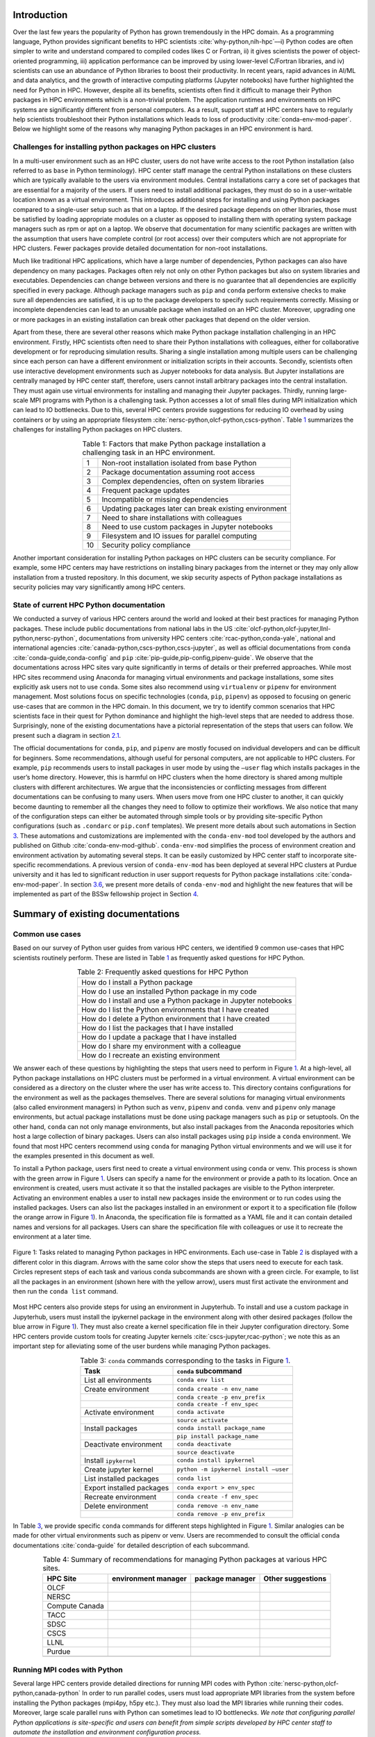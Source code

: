 Introduction
============

Over the last few years the popularity of Python has grown tremendously
in the HPC domain. As a programming language, Python provides
significant benefits to HPC scientists
:cite:`why-python,nih-hpc`––i) Python codes are often
simpler to write and understand compared to compiled codes likes C or
Fortran, ii) it gives scientists the power of object-oriented
programming, iii) application performance can be improved by using
lower-level C/Fortran libraries, and iv) scientists can use an abundance
of Python libraries to boost their productivity. In recent years, rapid
advances in AI/ML and data analytics, and the growth of interactive
computing platforms (Jupyter notebooks) have further highlighted the
need for Python in HPC. However, despite all its benefits, scientists
often find it difficult to manage their Python packages in HPC
environments which is a non-trivial problem. The application runtimes
and environments on HPC systems are significantly different from
personal computers. As a result, support staff at HPC centers have to
regularly help scientists troubleshoot their Python installations which
leads to loss of productivity :cite:`conda-env-mod-paper`.
Below we highlight some of the reasons why managing Python packages in
an HPC environment is hard.

Challenges for installing python packages on HPC clusters
---------------------------------------------------------

In a multi-user environment such as an HPC cluster, users do not have
write access to the root Python installation (also referred to as
``base`` in Python terminology). HPC center staff manage the central
Python installations on these clusters which are typically available to
the users via environment modules. Central installations carry a core
set of packages that are essential for a majority of the users. If users
need to install additional packages, they must do so in a user-writable
location known as a virtual environment. This introduces additional
steps for installing and using Python packages compared to a single-user
setup such as that on a laptop. If the desired package depends on other
libraries, those must be satisfied by loading appropriate modules on a
cluster as opposed to installing them with operating system package
managers such as rpm or apt on a laptop. We observe that documentation
for many scientific packages are written with the assumption that users
have complete control (or root access) over their computers which are
not appropriate for HPC clusters. Fewer packages provide detailed
documentation for non-root installations.

Much like traditional HPC applications, which have a large number of
dependencies, Python packages can also have dependency on many packages.
Packages often rely not only on other Python packages but also on system
libraries and executables. Dependencies can change between versions and
there is no guarantee that all dependencies are explicitly specified in
every package. Although package managers such as ``pip`` and ``conda``
perform extensive checks to make sure all dependencies are satisfied, it
is up to the package developers to specify such requirements correctly.
Missing or incomplete dependencies can lead to an unusable package when
installed on an HPC cluster. Moreover, upgrading one or more packages in
an existing installation can break other packages that depend on the
older version.

Apart from these, there are several other reasons which make Python
package installation challenging in an HPC environment. Firstly, HPC
scientists often need to share their Python installations with
colleagues, either for collaborative development or for reproducing
simulation results. Sharing a single installation among multiple users
can be challenging since each person can have a different environment or
initialization scripts in their accounts. Secondly, scientists often use
interactive development environments such as Jupyer notebooks for data
analysis. But Jupyter installations are centrally managed by HPC center
staff, therefore, users cannot install arbitrary packages into the
central installation. They must again use virtual environments for
installing and managing their Jupyter packages. Thirdly, running
large-scale MPI programs with Python is a challenging task. Python
accesses a lot of small files during MPI initialization which can lead
to IO bottlenecks. Due to this, several HPC centers provide suggestions
for reducing IO overhead by using containers or by using an appropriate
filesystem :cite:`nersc-python,olcf-python,cscs-python`.
Table `1 <#tab-hpc-python-challenges>`__ summarizes the challenges for
installing Python packages on HPC clusters.

.. container::
   :name: tab-hpc-python-challenges

   .. table:: Table 1: Factors that make Python package installation a challenging task in an HPC environment.
      :align: center
      :widths: auto

      +----+--------------------------------------------------------+
      |  1 | Non-root installation isolated from base Python        |
      +----+--------------------------------------------------------+
      |  2 | Package documentation assuming root access             |
      +----+--------------------------------------------------------+
      |  3 | Complex dependencies, often on system libraries        |
      +----+--------------------------------------------------------+
      |  4 | Frequent package updates                               |
      +----+--------------------------------------------------------+
      |  5 | Incompatible or missing dependencies                   |
      +----+--------------------------------------------------------+
      |  6 | Updating packages later can break existing environment |
      +----+--------------------------------------------------------+
      |  7 | Need to share installations with colleagues            |
      +----+--------------------------------------------------------+
      |  8 | Need to use custom packages in Jupyter notebooks       |
      +----+--------------------------------------------------------+
      |  9 | Filesystem and IO issues for parallel computing        |
      +----+--------------------------------------------------------+
      | 10 | Security policy compliance                             |
      +----+--------------------------------------------------------+

Another important consideration for installing Python packages on HPC
clusters can be security compliance. For example, some HPC centers may
have restrictions on installing binary packages from the internet or
they may only allow installation from a trusted repository. In this
document, we skip security aspects of Python package installations as
security policies may vary significantly among HPC centers.

State of current HPC Python documentation
-----------------------------------------

We conducted a survey of various HPC centers around the world and looked
at their best practices for managing Python packages. These include
public documentations from national labs in the US
:cite:`olcf-python,olcf-jupyter,llnl-python,nersc-python`,
documentations from university HPC centers
:cite:`rcac-python,conda-yale`, national and international
agencies :cite:`canada-python,cscs-python,cscs-jupyter`, as
well as official documentations from ``conda``
:cite:`conda-guide,conda-config` and ``pip``
:cite:`pip-guide,pip-config,pipenv-guide`. We observe that
the documentations across HPC sites vary quite significantly in terms of
details or their preferred approaches. While most HPC sites recommend
using Anaconda for managing virtual environments and package
installations, some sites explicitly ask users not to use ``conda``.
Some sites also recommend using ``virtualenv`` or ``pipenv`` for
environment management. Most solutions focus on specific technologies
(``conda``, ``pip``, ``pipenv``) as opposed to focusing on generic
use-cases that are common in the HPC domain. In this document, we try to
identify common scenarios that HPC scientists face in their quest for
Python dominance and highlight the high-level steps that are needed to
address those. Surprisingly, none of the existing documentations have a
pictorial representation of the steps that users can follow. We present
such a diagram in section `2.1 <#sec-summary>`__.

The official documentations for ``conda``, ``pip``, and ``pipenv`` are
mostly focused on individual developers and can be difficult for
beginners. Some recommendations, although useful for personal computers,
are not applicable to HPC clusters. For example, ``pip`` recommends
users to install packages in user mode by using the ``–user`` flag which
installs packages in the user’s home directory. However, this is harmful
on HPC clusters when the home directory is shared among multiple
clusters with different architectures. We argue that the inconsistencies
or conflicting messages from different documentations can be confusing
to many users. When users move from one HPC cluster to another, it can
quickly become daunting to remember all the changes they need to follow
to optimize their workflows. We also notice that many of the
configuration steps can either be automated through simple tools or by
providing site-specific Python configurations (such as ``.condarc`` or
``pip.conf`` templates). We present more details about such automations
in Section `3 <#sec-py-configs>`__. These automations and customizations
are implemented with the ``conda-env-mod`` tool developed by the authors
and published on Github :cite:`conda-env-mod-github`.
``conda-env-mod`` simplifies the process of environment creation and
environment activation by automating several steps. It can be easily
customized by HPC center staff to incorporate site-specific
recommendations. A previous version of ``conda-env-mod`` has been
deployed at several HPC clusters at Purdue university and it has led to
significant reduction in user support requests for Python package
installations :cite:`conda-env-mod-paper`. In section
`3.6 <#sec-conda-env-mod>`__, we present more details of
``conda-env-mod`` and highlight the new features that will be
implemented as part of the BSSw fellowship project in Section
`4 <#sec-features>`__.

Summary of existing documentations
==================================

.. _`sec-summary`:

Common use cases
----------------

Based on our survey of Python user guides from various HPC centers, we
identified 9 common use-cases that HPC scientists routinely perform.
These are listed in Table `1 <#tab-hpc-python-challenges>`__ as
frequently asked questions for HPC Python.

.. container::
   :name: tab-hpc-python-faq

   .. table:: Table 2: Frequently asked questions for HPC Python
      :align: center

      +----------------------------------------------------------------+
      | How do I install a Python package                              |
      +----------------------------------------------------------------+
      | How do I use an installed Python package in my code            |
      +----------------------------------------------------------------+
      | How do I install and use a Python package in Jupyter notebooks |
      +----------------------------------------------------------------+
      | How do I list the Python environments that I have created      |
      +----------------------------------------------------------------+
      | How do I delete a Python environment that I have created       |
      +----------------------------------------------------------------+
      | How do I list the packages that I have installed               |
      +----------------------------------------------------------------+
      | How do I update a package that I have installed                |
      +----------------------------------------------------------------+
      | How do I share my environment with a colleague                 |
      +----------------------------------------------------------------+
      | How do I recreate an existing environment                      |
      +----------------------------------------------------------------+


We answer each of these questions by highlighting the steps that users
need to perform in Figure `1 <#fig-hpc-python-tasks>`__. At a
high-level, all Python package installations on HPC clusters must be
performed in a virtual environment. A virtual environment can be
considered as a directory on the cluster where the user has write access
to. This directory contains configurations for the environment as well
as the packages themselves. There are several solutions for managing
virtual environments (also called environment managers) in Python such
as ``venv``, ``pipenv`` and ``conda``. ``venv`` and ``pipenv`` only
manage environments, but actual package installations must be done using
package managers such as ``pip`` or setuptools. On the other hand,
``conda`` can not only manage environments, but also install packages
from the Anaconda repositories which host a large collection of binary
packages. Users can also install packages using ``pip`` inside a
``conda`` environment. We found that most HPC centers recommend using
``conda`` for managing Python virtual environments and we will use it
for the examples presented in this document as well.

To install a Python package, users first need to create a virtual
environment using ``conda`` or venv. This process is shown with the
green arrow in Figure `1 <#fig-hpc-python-tasks>`__. Users can specify a
name for the environment or provide a path to its location. Once an
environment is created, users must activate it so that the installed
packages are visible to the Python interpreter. Activating an
environment enables a user to install new packages inside the
environment or to run codes using the installed packages. Users can also
list the packages installed in an environment or export it to a
specification file (follow the orange arrow in Figure
`1 <#fig-hpc-python-tasks>`__). In Anaconda, the specification file is
formatted as a YAML file and it can contain detailed names and versions
for all packages. Users can share the specification file with colleagues
or use it to recreate the environment at a later time.

.. _fig-hpc-python-tasks:

.. figure:: images/conda-tasks.jpg
   :alt:
   :align: center 
   :width: 100.0%

   Figure 1: Tasks related to managing Python packages in HPC environments. Each use-case in Table `2 <#tab-hpc-python-faq>`__ is displayed with a different color in this diagram. Arrows with the same color show the steps that users need to execute for each task. Circles represent steps of each task and various conda subcommands are shown with a green circle. For example, to list all the packages in an environment (shown here with the yellow arrow), users must first activate the environment and then run the ``conda list`` command.

Most HPC centers also provide steps for using an environment in
Jupyterhub. To install and use a custom package in Jupyterhub, users
must install the ipykernel package in the environment along with other
desired packages (follow the blue arrow in Figure
`1 <#fig-hpc-python-tasks>`__). They must also create a kernel
specification file in their Jupyter configuration directory. Some HPC
centers provide custom tools for creating Jupyter kernels
:cite:`cscs-jupyter,rcac-python`; we note this as an
important step for alleviating some of the user burdens while managing
Python packages.

.. container::
   :name: tab-conda-command-summary

   .. table:: Table 3: ``conda`` commands corresponding to the tasks in Figure `1 <#fig-hpc-python-tasks>`__.
      :align: center

      ========================= =========================================
      **Task**                  ``conda`` **subcommand**
      ========================= =========================================
      List all environments     ``conda env list``
      Create environment        ``conda create -n env_name``
      \                         ``conda create -p env_prefix``
      \                         ``conda create -f env_spec``
      Activate environment      ``conda activate``
      \                         ``source activate``
      Install packages          ``conda install package_name``
      \                         ``pip install package_name``
      Deactivate environment    ``conda deactivate``
      \                         ``source deactivate``
      Install ``ipykernel``     ``conda install ipykernel``
      Create jupyter kernel     ``python -m ipykernel install –user``
      List installed packages   ``conda list``
      Export installed packages ``conda export > env_spec``
      Recreate environment      ``conda create -f env_spec``
      Delete environment        ``conda remove -n env_name``
      \                         ``conda remove -p env_prefix``
      ========================= =========================================

In Table `3 <#tab-conda-command-summary>`__, we provide specific
``conda`` commands for different steps highlighted in Figure
`1 <#fig-hpc-python-tasks>`__. Similar analogies can be made for other
virtual environments such as pipenv or venv. Users are recommended to
consult the official ``conda`` documentations
:cite:`conda-guide` for detailed description of each
subcommand.

.. container::
   :name: tab-hpc-py-reco

   .. table:: Table 4: Summary of recommendations for managing Python packages at various HPC sites.
      :align: center

      +--------------------+---------------------+-----------------+-------------------+
      | HPC Site           | environment manager | package manager | Other suggestions |
      +====================+=====================+=================+===================+
      | OLCF               |                     |                 |                   | 
      +--------------------+---------------------+-----------------+-------------------+
      | NERSC              |                     |                 |                   | 
      +--------------------+---------------------+-----------------+-------------------+
      | Compute Canada     |                     |                 |                   |
      +--------------------+---------------------+-----------------+-------------------+
      | TACC               |                     |                 |                   |
      +--------------------+---------------------+-----------------+-------------------+
      | SDSC               |                     |                 |                   |
      +--------------------+---------------------+-----------------+-------------------+
      | CSCS               |                     |                 |                   |
      +--------------------+---------------------+-----------------+-------------------+
      | LLNL               |                     |                 |                   |
      +--------------------+---------------------+-----------------+-------------------+
      | Purdue             |                     |                 |                   |
      +--------------------+---------------------+-----------------+-------------------+
      |                    |                     |                 |                   |
      +--------------------+---------------------+-----------------+-------------------+


Running MPI codes with Python
-----------------------------

Several large HPC centers provide detailed directions for running MPI
codes with Python
:cite:`nersc-python,olcf-python,canada-python` In order to
run parallel codes, users must load appropriate MPI libraries from the
system before installing the Python packages (mpi4py, h5py etc.). They
must also load the MPI libraries while running their codes. Moreover,
large scale parallel runs with Python can sometimes lead to IO
bottlenecks. *We note that configuring parallel Python applications is
site-specific and users can benefit from simple scripts developed by HPC
center staff to automate the installation and environment configuration
process.*

expand this section

Troubleshooting guide
---------------------

We found only a handful of HPC centers provide steps to troubleshoot
Python package installation issues. For example, at our center, users
commonly run out of storage space by allowing ``pip`` or ``conda`` to
cache packages over a long period. Similarly, installations in the
user’s site-packages directory (``$HOME/.local``) can interfere with
packages in the environments. *It is beneficial to provide a step-by-step
troubleshooting guide for users or automate parts of the troubleshooting
process using a tool.* We refer users to :cite:`rcac-python`
for some of the troubleshooting steps that they can follow.

.. _`sec-py-configs`:

Need for site-specific customization and automation
===================================================

During our survey of Python documentations among HPC centers, we found
that there are many configurations that can be deployed at a site-wide
location. These configurations can be used to control the behaviors of
package managers such as ``pip`` and ``conda`` and can significantly
reduce the number of arguments that users need to provide via command
line. Site-wide configurations can also help ensure that users are
following the best practices deemed necessary by the center staff. 
Advanced users can, of course, override these configurations with their
personal configurations or by specifying preferences in the command
line. We present some example configurations for ``pip`` and ``conda``
that can be deployed site-wide.

Configuring ``pip`` with ``pip.conf``
-------------------------------------

The behavior of the ``pip`` package manager can be controlled by
deploying a global configuration file in ``/etc/pip/pip.conf``. Some
configurations that can be deployed site-wide are:

-  Location of cache directory: By default ``pip`` saves installation
   tarballs and temporary build files in a cache directory in the user’s
   home. This can be changed to the project directory (``$PROJECT``) to
   avoid home directory filling up.

-  Enable build from source: Most documentations recommend that users
   should install packages from source by specifying ``–no-binary`` in
   the command line. This option can be specified in ``pip.conf`` so
   that users don’t have to specify it every time.

Configuring ``conda`` with ``.condarc``
---------------------------------------

Similar to ``pip``, the behavior of ``conda`` can also be controlled by
using the configuration file ``.condarc``. This can be deployed in
users’ home directories or by deploying it in the Anaconda installation
directory (*warning: the system ``.condarc`` takes precedence over
users’ personal ``.condarc``*). Users can benefit from setting these in
a file instead of having to specify at every command invocation.

-  Set cache dir: Similar to pip, we can also use the ``$PROJECT``
   directory for ``conda`` caches to avoid filling the home directory.

-  Set environment path: By default ``conda`` creates environments in
   users’ home directories which are not suitable for package
   installations (limited space, IO bottlenecks, etc.). Sites can
   specify custom directories for creating environments, e.g.,
   ``$PROJECT/$USER/$PYTHON_VER``.

-  Set channels: Center staff can also specify which ``conda`` channels
   are used by default for package installations (e.g. use
   ``conda-forge`` instead of ``default``). Users can override these by
   specifying channels explicitly.

-  Use strict channel priority: Using strict channel priority can speed
   up dependency resolution and improve package installation experience.

Export environment variables
----------------------------

Many of the configurations specified in the previous two sections can
also be specified by exporting appropriate environment variables in the
Python module file. Example environment variables that can be exported
in Python module files:

-  ``CONDA_ENVS_PATH``: Specify where environments are created by
   default.

-  ``CONDA_CACHE_DIR``: Specify where ``conda`` will cache packages.

-  ``PYTHONNOUSERSITE``: Do not use user’s site-packages when using the
   environment.

Creating jupyter kernels
------------------------

In earlier sections we highlighted that using a package in Jupyterhub
requires additional steps to configure and generate the Jupyter kernel.
This can be a daunting task for many scientists and can, therefore,
benefit from automation. For example, we can preinstall ipykernel and
generate a jupyter kernel as part of the procedure to create virtual
environments. This is the exact solution adopted in the
``conda-env-mod`` tool deployed at Purdue
:cite:`conda-env-mod-github`. The jupyter kernel can be
further customized by using a site-specific template. For example,
additional environment variables may be initialized in the kernel
definition (set ``OMP_NUM_THREADS``). Doing all these configurations
manually can be quite complex for an average user and may lead to
errors.

Provide flexible activation and deactivation via module files
-------------------------------------------------------------

One of the issues we have faced while using ``conda`` is its limitations
in activating and deactivating environments. i) Some sites prefer using
``source activate`` or ``deactivate`` for activating (deactivating) an
environment, but it is only applicable for bash users. Users using other
shells (e.g. tcsh) cannot use this approach. ii) In some versions of
``conda``, using ``conda`` activate requires users to run ``conda`` init
beforehand. But ``conda`` init adds code blocks in users’ shell
initialization files which leads to other issues. iii) Using
``conda deactivate`` can often unset environment variables set by other
environment modules, thereby, corrupting the user’s environment. iv)
Users are unable to activate multiple environments at the same time. For
example, a scientist can choose to create two environments–one with a
set of stable packages (``numpy``, ``matplotlib``, ``seaborn``, etc.)
and another with an experimental package which gets frequently updated.
If the environments have compatible python versions, they may be used
together in the user’s code. But ``conda`` cannot provide flexible
activation of both environments at the same time. We argue that Python
environments can be activated or deactivated much more easily through
the familiar interface of module files. The module files, in this case,
can define the ``PYTHONPATH`` variable pointing to the environment and
can also point to binary locations in the environment. Apart from these,
module files have the capability to capture additional dependency on
system compilers and libraries (e.g. MPI libraries) that were loaded
during the package installation and they can later be loaded automatically. The
``conda-env-mod`` tool generates module files from Python environments
and provides users with instructions for loading the modules. We have
observed that it also makes it much easier to share Python environments
among members of a research group. One person in the group can assume the role of
the maintainer and other users only need to generate the module file
from the shared environment directory. More details about the motivation
for using module files and how ``conda-env-mod`` simplifies environment
management can be found in our HUST’20 paper
:cite:`conda-env-mod-paper`.

.. _`sec-conda-env-mod`:

Overview of ``conda-env-mod``
-----------------------------

``conda-env-mod`` is a tool for simplifying Python package installation
and usage on HPC clusters developed at Purdue University. Using
``conda-env-mod``, users can take a 3-step approach to install and use
Python packages (Figure `2 <#fig-conda-env-mod-overview>`__) At first,
the user specifies a name or location for the Python environment.
``conda-env-mod`` then internally uses Anaconda to create a new
environment and generates a module file for the environment. The user
then loads the module file to activate the environment. In the final
step, the user installs her desired packages using ``pip`` or ``conda``
commands. It also has the ability to automatically configure an
environment to be used in Jupyter. Moreover, ``conda-env-mod`` can be
used as a standalone tool for creating a module file from a Python
environment or for creating a jupyter kernel. The current implementation
of ``conda-env-mod`` can support the use-cases 1-3,5,7-8 in Table
`2 <#tab-hpc-python-faq>`__. It is publicly available for
download on Github :cite:`conda-env-mod-github`.

.. _`fig-conda-env-mod-overview`:

.. figure:: images/conda-env-mod-diag.png
   :alt:
   :align: center 
   :width: 100.0%

   Figure 2: ``conda-env-mod`` helps users create and use Anaconda environments in 3 simple steps. It can also automatically create module files and Jupyter kernels from environments.

.. _`sec-features`:

Additional requirements for ``conda-env-mod``
=============================================

During the early phases of this project, we solicited feedback from the
BSSw community about the current features of ``conda-env-mod`` and what
additional features were needed to make it useful to a larger number of
users. We received several detailed responses from the community
:cite:`conda-env-mod-discussion`. Based on these feedback,
we have identified that the following improvements to ``conda-env-mod``
are necessary. Adding these features will also help us automate all the
use-cases identified in Table `2 <#tab-hpc-python-faq>`__.

#. **Improve installation and configuration procedures.** Some users
   found it difficult to install and use ``conda-env-mod``
   out-of-the-box. We will improve the installation and configuration
   procedure by guiding users through a questionnaire when they run it
   for the first time.

#. **Improve documentation.** The current documentation of
   ``conda-env-mod`` is available as man pages. We will update the
   documentation with more examples and host it on readthedocs website
   so that users can easily find help.

#. **Create environments from environment specification files.** One of
   the important use-cases identified in Table
   `1 <#tab-hpc-python-challenges>`__ is the ability to create an
   environment from an environment specification file, equivalent to the
   ``conda create -f`` subcommand. The need for this is also highlighted
   in the conversation in :cite:`conda-env-mod-discussion`.
   This capability will allow users to create environments from a YAML
   or text specification file.

#. **Export an environment to a specification file.** This allows a user
   to save the current state of their environment into a specification
   file (use cases 6,9). Users can then share the environment with other
   colleagues or can recreate the environment from a previous state.

#. **Enable TCL module files, bash and csh script generation.**
   ``conda-env-mod`` currently generates modules files in Lmod format
   (lua scripts). We want to support more users by also generating TCL
   modules or by generating bash or csh scripts that can be easily
   sourced.

#. **Enable site-specific module file templates.** ``conda-env-mod``
   currently generates module file from a fixed template embedded in the
   code. However, sites may need to customize the module file to
   incorporate additional configurations (e.g. to control openmp
   threading in python, ``OMP_NUM_THREADS`` or ``MKL_NUM_THREADS``). We
   want to enable such customization by making the module file
   generation code more flexible.

#. **Include additional modules as dependencies.** ``conda-env-mod``
   currently does not capture additional modules that are loaded at the
   time of environment creation. However, those may be essential for
   successfully running codes with the environment. For example, we may
   need to load the exact same compiler and MPI modules at runtime. We
   want to capture such dependencies in the generated module file.

#. **List existing environments and module files.** Users may need to
   list what environments they have already created or which modules are
   available to activate those environments (use-case 4).

#. **Create unit tests for various subcommands.** We will create unit
   tests for various subcommands of ``conda-env-mod``. This is to ensure
   that the tool does not break as we add new features.

#. **Use Python from the environment by default (completed):** By
   default ``conda-env-mod`` installs Python inside the new environment
   to keep it self-contained. It was recommended by users that we should
   use Python from the environment as opposed to using the Python from
   the base Anaconda. This change has already been implemented.

#. **Create sample** ``.condarc`` **and** ``pip.conf`` **files.** As described
   in Section `3 <#sec-py-configs>`__, default behaviors of package
   managers can be updated by site-wide configuration files. We will
   share sample configuration files that centers can easily adopt and
   update.

We anticipate the following timeline for implementing the features.

.. container::
   :name: tab-timeline

   .. table:: Table 4: Implementation timeline for ``conda-env-mod``.
      :align: center

      ========= ================
      Weeks 1-2 Tasks 1-2
      Weeks 3-4 Tasks 3-4
      Weeks 5-6 Tasks 5-6 and 11
      Weeks 7-8 Tasks 7-9
      ========= ================

Conclusion
==========

In this article, we have provided a summary of best practices for
managing Python packages from various HPC centers around the globe.
Based on the use-cases identified in these documents, we present a
diagram highlighting the tasks associated with Python package management
on HPC clusters. We also identify the steps that can benefit from
automation or site-specific customizations. Our proposed tool,
``conda-env-mod`` implements these best practices and simplifies the
process of environment creation and use in a HPC cluster. After
conversation with community members, several new features have been
suggested for ``conda-env-mod`` which will be implemented in the coming
months.


References
==========

.. bibliography:: amiya-bssw.bib
   :all:

